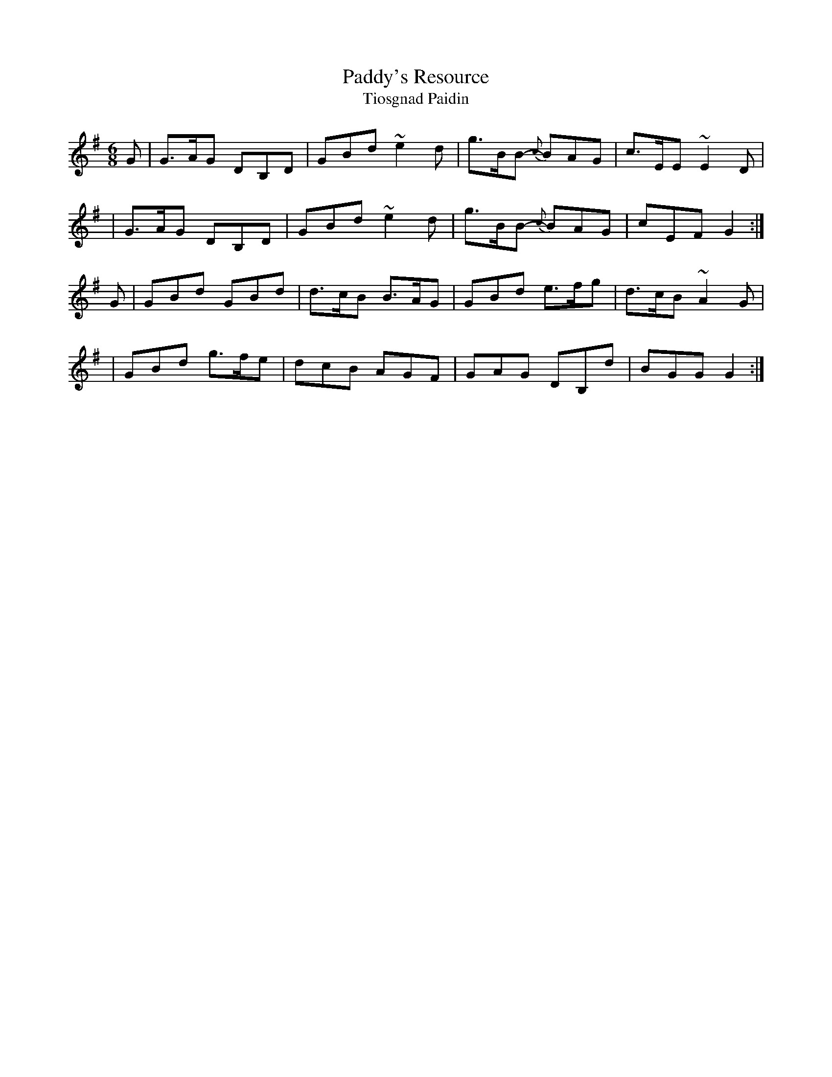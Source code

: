X:997
T:Paddy's Resource
T:Tiosgnad Paidin
R:double jig
S:997 O'Neill's Music of Ireland
N:a tilde has been used to denote shakes and trills
B:O'Neill's 997
M:6/8
K:G
G | G>AG DB,D | GBd ~e2 d | g>BB {c}-BAG | c>EE ~E2 D |
  | G>AG DB,D | GBd ~e2 d | g>BB {c}-BAG | cEF G2 :|
G | GBd GBd | d>cB B>AG | GBd e>fg | d>cB ~A2 G |
  | GBd g>fe | dcB AGF | GAG DB,d | BGG G2 :|
